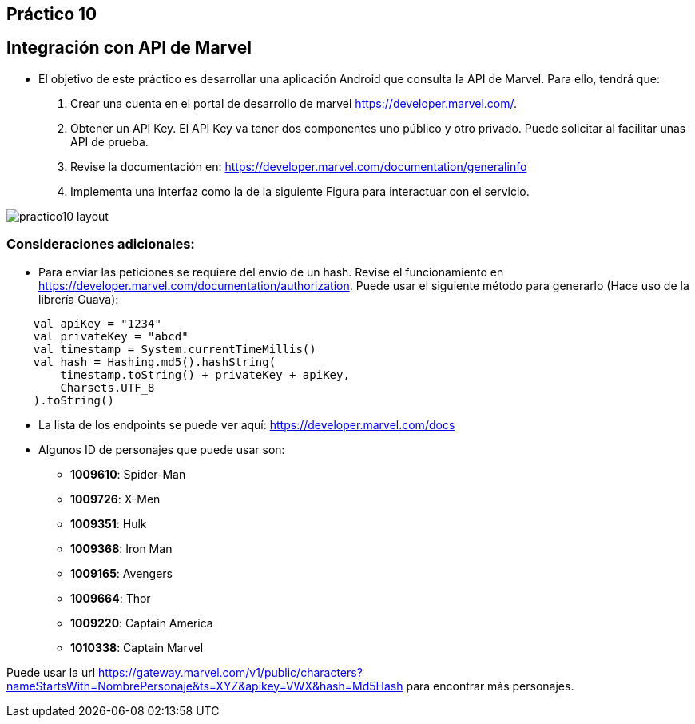 ﻿== Práctico 10

## Integración con API de Marvel

* El objetivo de este práctico es desarrollar una aplicación Android que consulta la API de Marvel. Para ello, tendrá que:

1. Crear una cuenta en el portal de desarrollo de marvel https://developer.marvel.com/.

2. Obtener un API Key. El API Key va tener dos componentes uno público y otro privado. Puede solicitar al facilitar unas API de prueba.

3. Revise la documentación en: https://developer.marvel.com/documentation/generalinfo

4. Implementa una interfaz como la de la siguiente Figura para interactuar con el servicio.

image::practico10-layout.png[]

### Consideraciones adicionales:

* Para enviar las peticiones se requiere del envío de un hash. Revise el funcionamiento en https://developer.marvel.com/documentation/authorization. Puede usar el siguiente método para generarlo (Hace uso de la librería Guava):

```kotlin
    val apiKey = "1234"
    val privateKey = "abcd"
    val timestamp = System.currentTimeMillis()
    val hash = Hashing.md5().hashString(
        timestamp.toString() + privateKey + apiKey,
        Charsets.UTF_8
    ).toString()
```

* La lista de los endpoints se puede ver aquí: https://developer.marvel.com/docs

* Algunos ID de personajes que puede usar son:
** **1009610**: Spider-Man
** **1009726**: X-Men
** **1009351**: Hulk
** **1009368**: Iron Man
** **1009165**: Avengers
** **1009664**: Thor
** **1009220**: Captain America
** **1010338**: Captain Marvel

Puede usar la url https://gateway.marvel.com/v1/public/characters?nameStartsWith=NombrePersonaje&ts=XYZ&apikey=VWX&hash=Md5Hash para encontrar más personajes.

